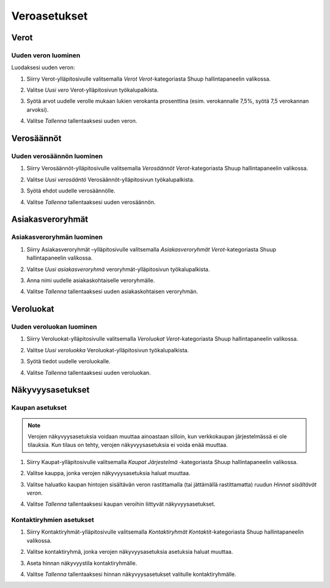 Veroasetukset
=============

Verot
~~~~~

Uuden veron luominen
^^^^^^^^^^^^^^^^^^^^

Luodaksesi uuden veron:

1. Siirry Verot-ylläpitosivulle valitsemalla `Verot`
   `Verot`-kategoriasta Shuup hallintapaneelin valikossa.

   .. image:: tax-settings/taxes-menu.png

2. Valitse `Uusi vero` Verot-ylläpitosivun työkalupalkista.

   .. image:: tax-settings/new-tax-button.png

3. Syötä arvot uudelle verolle mukaan lukien verokanta prosenttina
   (esim. verokannalle 7,5%, syötä 7,5 verokannan arvoksi).

   .. image:: tax-settings/new-tax.png

4. Valitse `Tallenna` tallentaaksesi uuden veron.

Verosäännöt
~~~~~~~~~~~

Uuden verosäännön luominen
^^^^^^^^^^^^^^^^^^^^^^^^^^

1. Siirry Verosäännöt-ylläpitosivulle valitsemalla
   `Verosäännöt` `Verot`-kategoriasta Shuup hallintapaneelin valikossa.

   .. image:: tax-settings/tax-rules-menu.png

2. Valitse `Uusi verosääntö` Verosäännöt-ylläpitosivun työkalupalkista.

   .. image:: tax-settings/new-tax-rule-button.png

3. Syötä ehdot uudelle verosäännölle.

   .. image:: tax-settings/new-tax-rule.png

4. Valitse `Tallenna` tallentaaksesi uuden verosäännön.

Asiakasveroryhmät
~~~~~~~~~~~~~~~~~~

Asiakasveroryhmän luominen
^^^^^^^^^^^^^^^^^^^^^^^^^^

1. Siirry Asiakasveroryhmät –ylläpitosivulle valitsemalla
   `Asiakasveroryhmät` `Verot`-kategoriasta Shuup
   hallintapaneelin valikossa.

   .. image:: tax-settings/customer-tax-groups-menu.png

2. Valitse `Uusi asiakasveroryhmä` veroryhmät-ylläpitosivun
   työkalupalkista.

   .. image:: tax-settings/new-customer-tax-group-button.png

3. Anna nimi uudelle asiakaskohtaiselle veroryhmälle.

   .. image:: tax-settings/new-customer-tax-group.png

4. Valitse `Tallenna` tallentaaksesi uuden asiakaskohtaisen
   veroryhmän.

Veroluokat
~~~~~~~~~~~

Uuden veroluokan luominen
^^^^^^^^^^^^^^^^^^^^^^^^^

1. Siirry Veroluokat-ylläpitosivulle valitsemalla `Veroluokat`
   `Verot`-kategoriasta Shuup hallintapaneelin valikossa.

   .. image:: tax-settings/tax-classes-menu.png

2. Valitse `Uusi veroluokka` Veroluokat-ylläpitosivun työkalupalkista.

   .. image:: tax-settings/new-tax-class-button.png

3. Syötä tiedot uudelle veroluokalle.

   .. image:: tax-settings/new-tax-class.png

4. Valitse `Tallenna` tallentaaksesi uuden veroluokan.

Näkyvyysasetukset
~~~~~~~~~~~~~~~~~

Kaupan asetukset
^^^^^^^^^^^^^^^^

.. note::
   Verojen näkyvyysasetuksia voidaan muuttaa ainoastaan silloin,
   kun verkkokaupan järjestelmässä ei ole tilauksia.
   Kun tilaus on tehty, verojen näkyvyysasetuksia ei voida enää muuttaa.


1. Siirry Kaupat-ylläpitosivulle valitsemalla `Kaupat` `Järjestelmä`
   -kategoriasta Shuup hallintapaneelin valikossa.

   .. image:: tax-settings/shops-menu.png

2. Valitse kauppa, jonka verojen näkyvyysasetuksia haluat muuttaa.

   .. image:: tax-settings/select-shop.png

3. Valitse haluatko kaupan hintojen sisältävän veron rastittamalla
   (tai jättämällä rastittamatta) ruudun `Hinnat sisältävät veron`.

   .. image:: tax-settings/prices-include-tax.png

4. Valitse `Tallenna` tallentaaksesi kaupan veroihin liittyvät
   näkyvyysasetukset.

Kontaktiryhmien asetukset
^^^^^^^^^^^^^^^^^^^^^^^^^

1. Siirry Kontaktiryhmät-ylläpitosivulle valitsemalla `Kontaktiryhmät`
   `Kontaktit`-kategoriasta Shuup hallintapaneelin valikossa.

   .. image:: tax-settings/contact-groups-menu.png

2. Valitse kontaktiryhmä, jonka verojen näkyvyysasetuksia asetuksia
   haluat muuttaa.

   .. image:: tax-settings/select-contact-group.png

3. Aseta hinnan näkyvyystila kontaktiryhmälle.

   .. image:: tax-settings/contact-group-price-display-mode.png

4. Valitse `Tallenna` tallentaaksesi hinnan näkyvyysasetukset
   valitulle kontaktiryhmälle.
